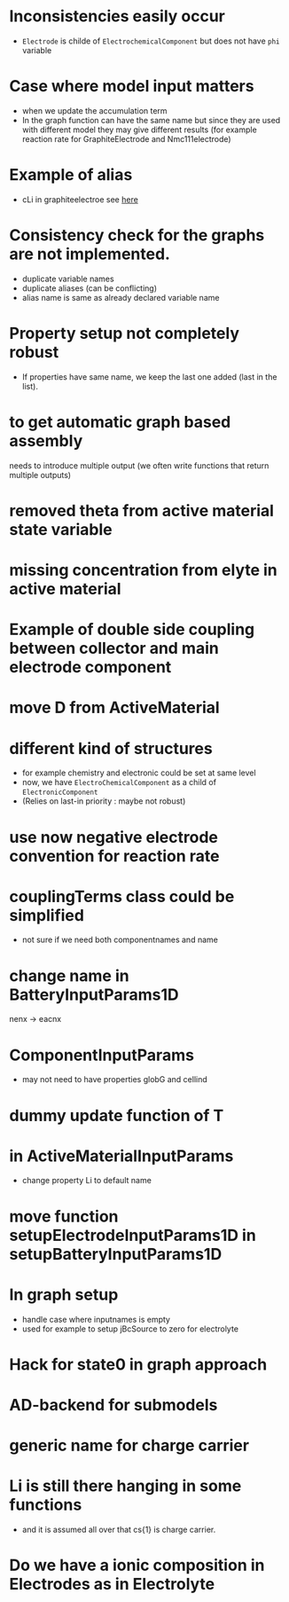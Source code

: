 #+OPTIONS: num:nil
#+OPTIONS: toc:nil

* Inconsistencies easily occur
  - ~Electrode~ is childe of ~ElectrochemicalComponent~ but does not have ~phi~ variable
* Case where model input matters
  - when we update the accumulation term
  - In the graph function can have the same name but since they are used with different model they may give different
    results (for example reaction rate for GraphiteElectrode and Nmc111electrode)
* Example of alias
  - cLi in graphiteelectroe see [[file:Electrochemistry/Electrodes/GraphiteElectrode_.m::model = model.setAlias('cLi', VarName({'am'}, 'cLi'));][here]]
* Consistency check for the graphs are not implemented.
  - duplicate variable names
  - duplicate aliases (can be conflicting)
  - alias name is same as already declared variable name
* Property setup not completely robust
  - If properties have same name, we keep the last one added (last in the list).
* to get automatic graph based assembly
  needs to introduce multiple output (we often write functions that return multiple outputs)
* removed theta from active material state variable
* missing concentration from elyte in active material
* Example of double side coupling between collector and main electrode component
* move D from ActiveMaterial
* different kind of structures  
  - for example chemistry and electronic could be set at same level
  - now, we have ~ElectroChemicalComponent~ as a child of ~ElectronicComponent~
  - (Relies on last-in priority : maybe not robust)
* use now negative electrode convention for reaction rate
* couplingTerms class could be simplified
  - not sure if we need both componentnames and name
* change name in BatteryInputParams1D
  nenx -> eacnx
* ComponentInputParams
  - may not need to have properties globG and cellind
* dummy update function of T
* in ActiveMaterialInputParams
  - change property Li to default name
* move function setupElectrodeInputParams1D in setupBatteryInputParams1D
* In graph setup
  - handle case where inputnames is empty
  - used for example to setup jBcSource to zero for electrolyte
* Hack for state0 in graph approach
* AD-backend for submodels
* generic name for charge carrier
* Li is still there hanging in some functions
  - and it is assumed all over that cs{1} is charge carrier.
* Do we have a ionic composition in Electrodes as in Electrolyte


